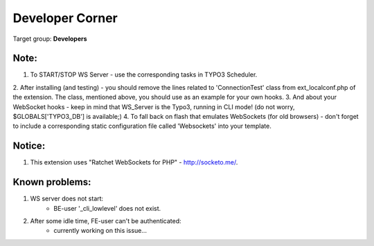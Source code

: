﻿==================
Developer Corner
==================

Target group: **Developers**


Note:
----
1. To START/STOP WS Server - use the corresponding tasks in TYPO3 Scheduler.
2. After installing (and testing) - you should remove the lines related to 'ConnectionTest' class from ext_localconf.php of the extension.
The class, mentioned above, you should use as an example for your own hooks.
3. And about your WebSocket hooks - keep in mind that WS_Server is the Typo3, running in CLI mode! (do not worry, $GLOBALS['TYPO3_DB'] is available;)
4. To fall back on flash that emulates WebSockets (for old browsers) - don't forget to include a corresponding static configuration file called 'Websockets' into your template.


Notice:
------
1. This extension uses "Ratchet WebSockets for PHP" - http://socketo.me/.


Known problems:
--------------

1. WS server does not start:
	- BE-user '_cli_lowlevel' does not exist.
2. After some idle time, FE-user can't be authenticated:
	- currently working on this issue...
